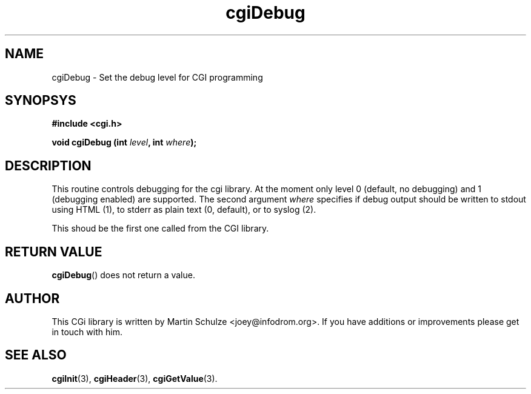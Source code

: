 .\" cgiDebug - Set the debug level for cgi programming
.\" Copyright (c) 1998,9,2007,8 by Martin Schulze <joey@infodrom.org>
.\" 
.\" This program is free software; you can redistribute it and/or modify
.\" it under the terms of the GNU General Public License as published by
.\" the Free Software Foundation; either version 2 of the License, or
.\" (at your option) any later version.
.\" 
.\" This program is distributed in the hope that it will be useful,
.\" but WITHOUT ANY WARRANTY; without even the implied warranty of
.\" MERCHANTABILITY or FITNESS FOR A PARTICULAR PURPOSE.  See the
.\" GNU General Public License for more details.
.\" 
.\" You should have received a copy of the GNU General Public License
.\" along with this program; if not, write to the Free Software
.\" Foundation, Inc.,59 Temple Place - Suite 330, Boston, MA 02111-1307, USA.
.\"
.TH cgiDebug 3 "6 April 2008" "CGI Library" "Programmer's Manual"
.SH NAME
cgiDebug \- Set the debug level for CGI programming
.SH SYNOPSYS
.nf
.B #include <cgi.h>
.sp
.BI "void cgiDebug (int " level ", int " where );
.fi
.SH DESCRIPTION
This routine controls debugging for the cgi library.  At the moment
only level 0 (default, no debugging) and 1 (debugging enabled) are
supported.  The second argument
.I where
specifies if debug output should be written to stdout using HTML (1),
to stderr as plain text (0, default), or to syslog (2).

This shoud be the first one called from the CGI library.
.SH "RETURN VALUE"
.BR cgiDebug ()
does not return a value.

.SH "AUTHOR"
This CGi library is written by Martin Schulze
<joey@infodrom.org>.  If you have additions or improvements
please get in touch with him.

.SH "SEE ALSO"
.BR cgiInit (3),
.BR cgiHeader (3),
.BR cgiGetValue (3).
